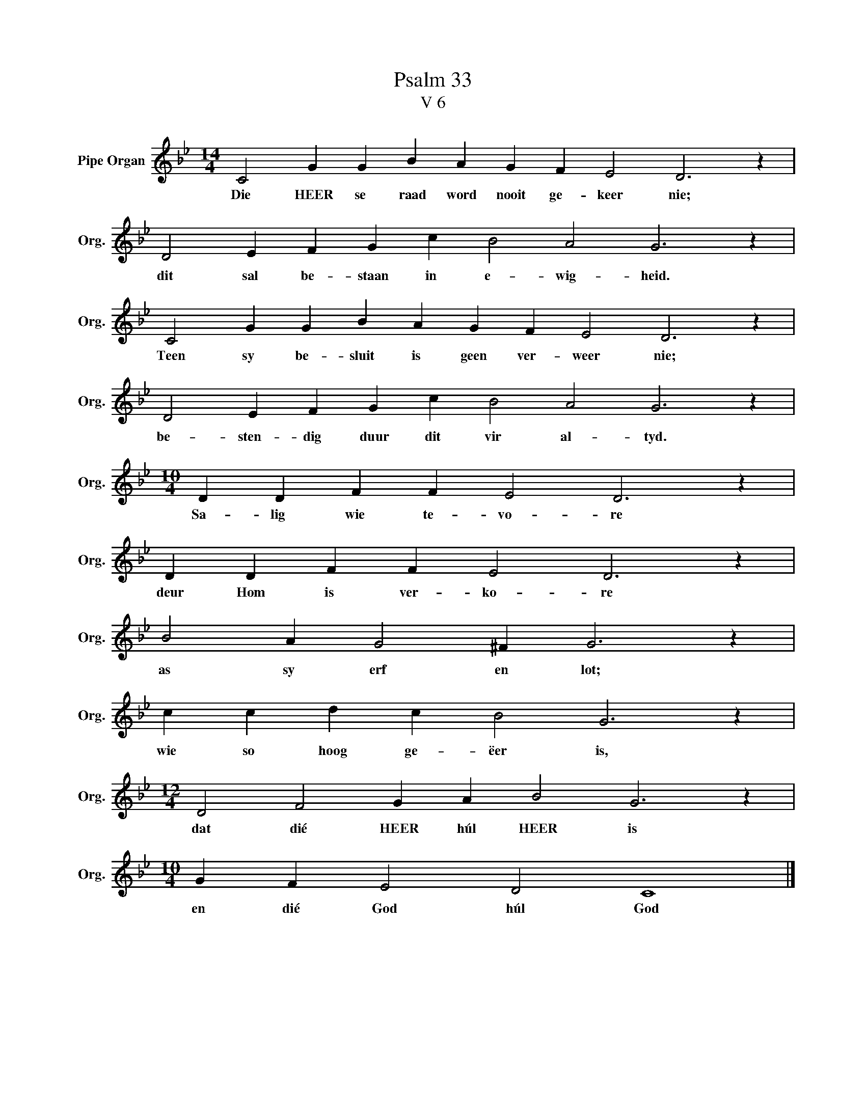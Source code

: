 X:1
T:Psalm 33
T:V 6
L:1/4
M:14/4
I:linebreak $
K:Bb
V:1 treble nm="Pipe Organ" snm="Org."
V:1
 C2 G G B A G F E2 D3 z |$ D2 E F G c B2 A2 G3 z |$ C2 G G B A G F E2 D3 z |$ %3
w: Die HEER se raad word nooit ge- keer nie;|dit sal be- staan in e- wig- heid.|Teen sy be- sluit is geen ver- weer nie;|
 D2 E F G c B2 A2 G3 z |$[M:10/4] D D F F E2 D3 z |$ D D F F E2 D3 z |$ B2 A G2 ^F G3 z |$ %7
w: be- sten- dig duur dit vir al- tyd.|Sa- lig wie te- vo- re|deur Hom is ver- ko- re|as sy erf en lot;|
 c c d c B2 G3 z |$[M:12/4] D2 F2 G A B2 G3 z |$[M:10/4] G F E2 D2 C4 |] %10
w: wie so hoog ge- ëer is,|dat dié HEER húl HEER is|en dié God húl God|

